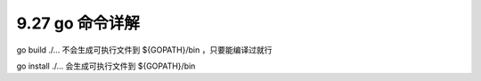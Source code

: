9.27 go 命令详解
================

go build ./… 不会生成可执行文件到 ${GOPATH}/bin ，只要能编译过就行

go install ./… 会生成可执行文件到 ${GOPATH}/bin
